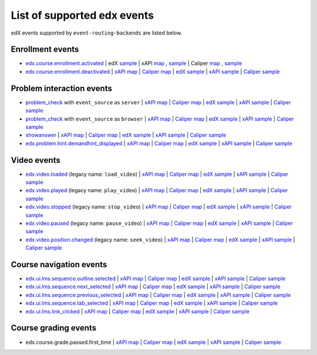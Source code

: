 
List of supported edx events
============================

edX events supported by ``event-routing-backends`` are listed below.

Enrollment events
-----------------

* `edx.course.enrollment.activated`_  | edX `sample <../../event_routing_backends/processors/tests/fixtures/current/edx.course.enrollment.activated.json>`_ | xAPI `map <./xAPI_mapping.rst>`_ , `sample <../../event_routing_backends/processors/xapi/tests/fixtures/expected/edx.course.enrollment.activated.json>`_  | Caliper `map <https://docs.google.com/spreadsheets/d/1MgHddOO6G33sSpknvYi-aXuLiBmuKTfHmESsXpIiuU8/edit#gid=389163646>`_ , `sample <../../event_routing_backends/processors/caliper/tests/fixtures/expected/edx.course.enrollment.activated.json>`_
* `edx.course.enrollment.deactivated`_ | `xAPI map <./xAPI_mapping.rst>`_ | `Caliper map <https://docs.google.com/spreadsheets/d/1MgHddOO6G33sSpknvYi-aXuLiBmuKTfHmESsXpIiuU8/edit#gid=389163646>`_ | `edX sample <../../event_routing_backends/processors/tests/fixtures/current/edx.course.enrollment.deactivated.json>`_ | `xAPI sample <../../event_routing_backends/processors/xapi/tests/fixtures/expected/edx.course.enrollment.deactivated.json>`_ | `Caliper sample <../../event_routing_backends/processors/caliper/tests/fixtures/expected/edx.course.enrollment.deactivated.json>`_

Problem interaction events
---------------------------

* `problem_check`_ with ``event_source`` as ``server`` | `xAPI map <./xAPI_mapping.rst>`_ | `Caliper map <https://docs.google.com/spreadsheets/d/1MgHddOO6G33sSpknvYi-aXuLiBmuKTfHmESsXpIiuU8/edit#gid=389163646>`_ | `edX sample <../../event_routing_backends/processors/tests/fixtures/current/problem_check(server).json>`_ | `xAPI sample <../../event_routing_backends/processors/xapi/tests/fixtures/expected/problem_check(server).json>`_ | `Caliper sample <../../event_routing_backends/processors/caliper/tests/fixtures/expected/problem_check(server).json>`_
* `problem_check`_ with ``event_source`` as ``browser`` | `xAPI map <./xAPI_mapping.rst>`_ | `Caliper map <https://docs.google.com/spreadsheets/d/1MgHddOO6G33sSpknvYi-aXuLiBmuKTfHmESsXpIiuU8/edit#gid=389163646>`_ | `edX sample <../../event_routing_backends/processors/tests/fixtures/current/problem_check(browser).json>`_ | `xAPI sample <../../event_routing_backends/processors/xapi/tests/fixtures/expected/problem_check(browser).json>`_ | `Caliper sample <../../event_routing_backends/processors/caliper/tests/fixtures/expected/problem_check(browser).json>`_
* `showanswer`_ | `xAPI map <./xAPI_mapping.rst>`_ | `Caliper map <https://docs.google.com/spreadsheets/d/1MgHddOO6G33sSpknvYi-aXuLiBmuKTfHmESsXpIiuU8/edit#gid=389163646>`_ | `edX sample <../../event_routing_backends/processors/tests/fixtures/current/showanswer.json>`_ | `xAPI sample <../../event_routing_backends/processors/xapi/tests/fixtures/expected/showanswer.json>`_ | `Caliper sample <../../event_routing_backends/processors/caliper/tests/fixtures/expected/showanswer.json>`_
* `edx.problem.hint.demandhint_displayed`_ | `xAPI map <./xAPI_mapping.rst>`_ | `Caliper map <https://docs.google.com/spreadsheets/d/1MgHddOO6G33sSpknvYi-aXuLiBmuKTfHmESsXpIiuU8/edit#gid=389163646>`_ | `edX sample <../../event_routing_backends/processors/tests/fixtures/current/edx.problem.hint.demandhint_displayed.json>`_ | `xAPI sample <../../event_routing_backends/processors/xapi/tests/fixtures/expected/edx.problem.hint.demandhint_displayed.json>`_ | `Caliper sample <../../event_routing_backends/processors/caliper/tests/fixtures/expected/edx.problem.hint.demandhint_displayed.json>`_

Video events
-------------

* `edx.video.loaded`_ (legacy name: ``load_video``) | `xAPI map <./xAPI_mapping.rst>`_ | `Caliper map <https://docs.google.com/spreadsheets/d/1MgHddOO6G33sSpknvYi-aXuLiBmuKTfHmESsXpIiuU8/edit#gid=389163646>`_ | `edX sample <../../event_routing_backends/processors/tests/fixtures/current/load_video.json>`_ | `xAPI sample <../../event_routing_backends/processors/xapi/tests/fixtures/expected/load_video.json>`_ | `Caliper sample <../../event_routing_backends/processors/caliper/tests/fixtures/expected/load_video.json>`_
* `edx.video.played`_ (legacy name: ``play_video``) | `xAPI map <./xAPI_mapping.rst>`_ | `Caliper map <https://docs.google.com/spreadsheets/d/1MgHddOO6G33sSpknvYi-aXuLiBmuKTfHmESsXpIiuU8/edit#gid=389163646>`_ | `edX sample <../../event_routing_backends/processors/tests/fixtures/current/load_video.json>`_ | `xAPI sample <../../event_routing_backends/processors/xapi/tests/fixtures/expected/play_video.json>`_ | `Caliper sample <../../event_routing_backends/processors/caliper/tests/fixtures/expected/play_video.json>`_
* `edx.video.stopped`_ (legacy name: ``stop_video``) | `xAPI map <./xAPI_mapping.rst>`_ | `Caliper map <https://docs.google.com/spreadsheets/d/1MgHddOO6G33sSpknvYi-aXuLiBmuKTfHmESsXpIiuU8/edit#gid=389163646>`_ | `edX sample <../../event_routing_backends/processors/tests/fixtures/current/load_video.json>`_ | `xAPI sample <../../event_routing_backends/processors/xapi/tests/fixtures/expected/stop_video.json>`_ | `Caliper sample <../../event_routing_backends/processors/caliper/tests/fixtures/expected/stop_video.json>`_
* `edx.video.paused`_ (legacy name: ``pause_video``) | `xAPI map <./xAPI_mapping.rst>`_ | `Caliper map <https://docs.google.com/spreadsheets/d/1MgHddOO6G33sSpknvYi-aXuLiBmuKTfHmESsXpIiuU8/edit#gid=389163646>`_ | `edX sample <../../event_routing_backends/processors/tests/fixtures/current/load_video.json>`_ | `xAPI sample <../../event_routing_backends/processors/xapi/tests/fixtures/expected/pause_video.json>`_ | `Caliper sample <../../event_routing_backends/processors/caliper/tests/fixtures/expected/pause_video.json>`_
* `edx.video.position.changed`_ (legacy name: ``seek_video``) | `xAPI map <./xAPI_mapping.rst>`_ | `Caliper map <https://docs.google.com/spreadsheets/d/1MgHddOO6G33sSpknvYi-aXuLiBmuKTfHmESsXpIiuU8/edit#gid=389163646>`_ | `edX sample <../../event_routing_backends/processors/tests/fixtures/current/load_video.json>`_ | `xAPI sample <../../event_routing_backends/processors/xapi/tests/fixtures/expected/seek_video.json>`_ | `Caliper sample <../../event_routing_backends/processors/caliper/tests/fixtures/expected/seek_video.json>`_


Course navigation events
------------------------

* `edx.ui.lms.sequence.outline.selected`_  | `xAPI map <./xAPI_mapping.rst>`_ | `Caliper map <https://docs.google.com/spreadsheets/d/1MgHddOO6G33sSpknvYi-aXuLiBmuKTfHmESsXpIiuU8/edit#gid=389163646>`_ | `edX sample <../../event_routing_backends/processors/tests/fixtures/current/edx.ui.lms.sequence.outline.selected.json>`_ | `xAPI sample <../../event_routing_backends/processors/xapi/tests/fixtures/expected/edx.ui.lms.sequence.outline.selected.json>`_ | `Caliper sample <../../event_routing_backends/processors/caliper/tests/fixtures/expected/edx.ui.lms.sequence.outline.selected.json>`_
* `edx.ui.lms.sequence.next_selected`_  | `xAPI map <./xAPI_mapping.rst>`_ | `Caliper map <https://docs.google.com/spreadsheets/d/1MgHddOO6G33sSpknvYi-aXuLiBmuKTfHmESsXpIiuU8/edit#gid=389163646>`_ | `edX sample <../../event_routing_backends/processors/tests/fixtures/current/edx.ui.lms.sequence.next_selected.json>`_ | `xAPI sample <../../event_routing_backends/processors/xapi/tests/fixtures/expected/edx.ui.lms.sequence.next_selected.json>`_ | `Caliper sample <../../event_routing_backends/processors/caliper/tests/fixtures/expected/edx.ui.lms.sequence.next_selected.json>`_
* `edx.ui.lms.sequence.previous_selected`_  | `xAPI map <./xAPI_mapping.rst>`_ | `Caliper map <https://docs.google.com/spreadsheets/d/1MgHddOO6G33sSpknvYi-aXuLiBmuKTfHmESsXpIiuU8/edit#gid=389163646>`_ | `edX sample <../../event_routing_backends/processors/tests/fixtures/current/edx.ui.lms.sequence.previous_selected.json>`_ | `xAPI sample <../../event_routing_backends/processors/xapi/tests/fixtures/expected/edx.ui.lms.sequence.previous_selected.json>`_ | `Caliper sample <../../event_routing_backends/processors/caliper/tests/fixtures/expected/edx.ui.lms.sequence.previous_selected.json>`_
* `edx.ui.lms.sequence.tab_selected`_  | `xAPI map <./xAPI_mapping.rst>`_ | `Caliper map <https://docs.google.com/spreadsheets/d/1MgHddOO6G33sSpknvYi-aXuLiBmuKTfHmESsXpIiuU8/edit#gid=389163646>`_ | `edX sample <../../event_routing_backends/processors/tests/fixtures/current/edx.ui.lms.sequence.tab_selected.json>`_ | `xAPI sample <../../event_routing_backends/processors/xapi/tests/fixtures/expected/edx.ui.lms.sequence.tab_selected.json>`_ | `Caliper sample <../../event_routing_backends/processors/caliper/tests/fixtures/expected/edx.ui.lms.sequence.tab_selected.json>`_
* `edx.ui.lms.link_clicked`_  | `xAPI map <./xAPI_mapping.rst>`_ | `Caliper map <https://docs.google.com/spreadsheets/d/1MgHddOO6G33sSpknvYi-aXuLiBmuKTfHmESsXpIiuU8/edit#gid=389163646>`_ | `edX sample <../../event_routing_backends/processors/tests/fixtures/current/edx.ui.lms.link_clicked.json>`_ | `xAPI sample <../../event_routing_backends/processors/xapi/tests/fixtures/expected/edx.ui.lms.link_clicked.json>`_ | `Caliper sample <../../event_routing_backends/processors/caliper/tests/fixtures/expected/edx.ui.lms.link_clicked.json>`_

Course grading events
-----------------------

* edx.course.grade.passed.first_time | `xAPI map <./xAPI_mapping.rst>`_ | `Caliper map <https://docs.google.com/spreadsheets/d/1MgHddOO6G33sSpknvYi-aXuLiBmuKTfHmESsXpIiuU8/edit#gid=389163646>`_ | `edX sample <../../event_routing_backends/processors/tests/fixtures/current/edx.course.grade.passed.first_time.json>`_ | `xAPI sample <../../event_routing_backends/processors/xapi/tests/fixtures/expected/edx.course.grade.passed.first_time.json>`_ | `Caliper sample <../../event_routing_backends/processors/caliper/tests/fixtures/expected/edx.course.grade.passed.first_time.json>`_


.. _edx.course.enrollment.activated: http://edx.readthedocs.io/projects/devdata/en/latest/internal_data_formats/tracking_logs/student_event_types.html#edx-course-enrollment-activated-and-edx-course-enrollment-deactivated
.. _edx.course.enrollment.deactivated: http://edx.readthedocs.io/projects/devdata/en/latest/internal_data_formats/tracking_logs/student_event_types.html#edx-course-enrollment-activated-and-edx-course-enrollment-deactivated
.. _edx.grades.problem.submitted: http://edx.readthedocs.io/projects/devdata/en/latest/internal_data_formats/tracking_logs/course_team_event_types.html#edx-grades-problem-submitted
.. _problem_check: http://edx.readthedocs.io/projects/devdata/en/latest/internal_data_formats/tracking_logs/student_event_types.html#problem-check
.. _showanswer: http://edx.readthedocs.io/projects/devdata/en/latest/internal_data_formats/tracking_logs/student_event_types.html#showanswer
.. _edx.problem.hint.demandhint_displayed: http://edx.readthedocs.io/projects/devdata/en/latest/internal_data_formats/tracking_logs/student_event_types.html#edx-problem-hint-demandhint-displayed
.. _edx.video.loaded: http://edx.readthedocs.io/projects/devdata/en/latest/internal_data_formats/tracking_logs/student_event_types.html#load-video-edx-video-loaded
.. _edx.video.played: http://edx.readthedocs.io/projects/devdata/en/latest/internal_data_formats/tracking_logs/student_event_types.html#play-video-edx-video-played
.. _edx.video.stopped: http://edx.readthedocs.io/projects/devdata/en/latest/internal_data_formats/tracking_logs/student_event_types.html#stop-video-edx-video-stopped
.. _edx.video.paused: http://edx.readthedocs.io/projects/devdata/en/latest/internal_data_formats/tracking_logs/student_event_types.html#pause-video-edx-video-paused
.. _edx.video.position.changed: http://edx.readthedocs.io/projects/devdata/en/latest/internal_data_formats/tracking_logs/student_event_types.html#seek-video-edx-video-position-changed
.. _edx.ui.lms.sequence.outline.selected: http://edx.readthedocs.io/projects/devdata/en/latest/internal_data_formats/tracking_logs/student_event_types.html#edx-ui-lms-outline-selected
.. _edx.ui.lms.sequence.next_selected: http://edx.readthedocs.io/projects/devdata/en/latest/internal_data_formats/tracking_logs/student_event_types.html#example-edx-ui-lms-sequence-next-selected-events
.. _edx.ui.lms.sequence.previous_selected: http://edx.readthedocs.io/projects/devdata/en/latest/internal_data_formats/tracking_logs/student_event_types.html#edx-ui-lms-sequence-previous-selected
.. _edx.ui.lms.sequence.tab_selected: http://edx.readthedocs.io/projects/devdata/en/latest/internal_data_formats/tracking_logs/student_event_types.html#edx-ui-lms-sequence-tab-selected
.. _edx.ui.lms.link_clicked: http://edx.readthedocs.io/projects/devdata/en/latest/internal_data_formats/tracking_logs/student_event_types.html#edx-ui-lms-link-clicked
